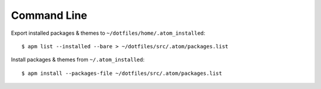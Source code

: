 
============
Command Line
============

.. highlight:: console

Export installed packages & themes to ``~/dotfiles/home/.atom_installed``::

    $ apm list --installed --bare > ~/dotfiles/src/.atom/packages.list

Install packages & themes from ``~/.atom_installed``::

    $ apm install --packages-file ~/dotfiles/src/.atom/packages.list
